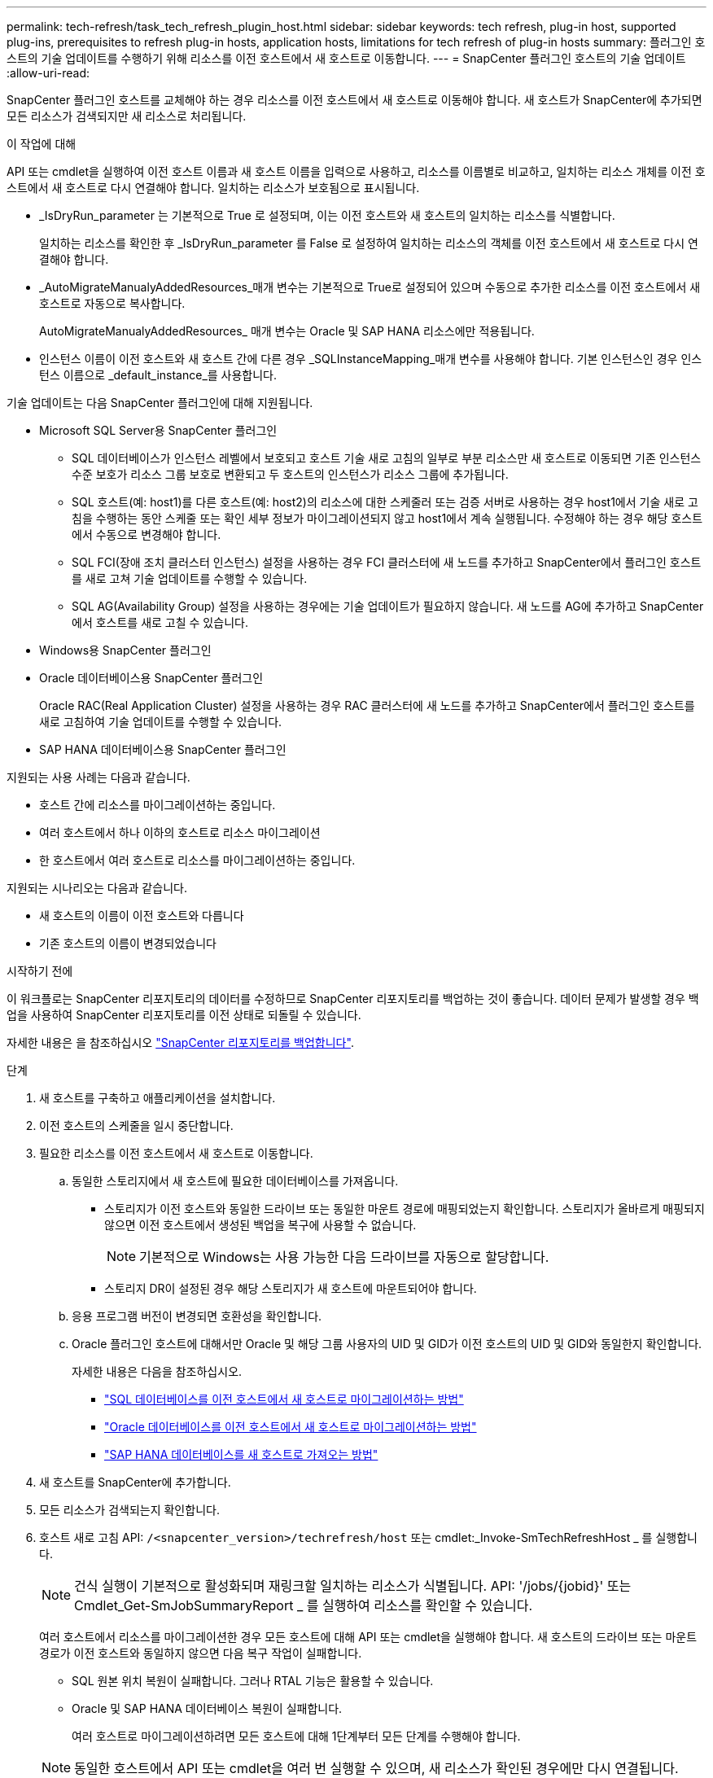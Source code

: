 ---
permalink: tech-refresh/task_tech_refresh_plugin_host.html 
sidebar: sidebar 
keywords: tech refresh, plug-in host, supported plug-ins, prerequisites to refresh plug-in hosts, application hosts, limitations for tech refresh of plug-in hosts 
summary: 플러그인 호스트의 기술 업데이트를 수행하기 위해 리소스를 이전 호스트에서 새 호스트로 이동합니다. 
---
= SnapCenter 플러그인 호스트의 기술 업데이트
:allow-uri-read: 


[role="lead"]
SnapCenter 플러그인 호스트를 교체해야 하는 경우 리소스를 이전 호스트에서 새 호스트로 이동해야 합니다. 새 호스트가 SnapCenter에 추가되면 모든 리소스가 검색되지만 새 리소스로 처리됩니다.

.이 작업에 대해
API 또는 cmdlet을 실행하여 이전 호스트 이름과 새 호스트 이름을 입력으로 사용하고, 리소스를 이름별로 비교하고, 일치하는 리소스 개체를 이전 호스트에서 새 호스트로 다시 연결해야 합니다. 일치하는 리소스가 보호됨으로 표시됩니다.

* _IsDryRun_parameter 는 기본적으로 True 로 설정되며, 이는 이전 호스트와 새 호스트의 일치하는 리소스를 식별합니다.
+
일치하는 리소스를 확인한 후 _IsDryRun_parameter 를 False 로 설정하여 일치하는 리소스의 객체를 이전 호스트에서 새 호스트로 다시 연결해야 합니다.

* _AutoMigrateManualyAddedResources_매개 변수는 기본적으로 True로 설정되어 있으며 수동으로 추가한 리소스를 이전 호스트에서 새 호스트로 자동으로 복사합니다.
+
AutoMigrateManualyAddedResources_ 매개 변수는 Oracle 및 SAP HANA 리소스에만 적용됩니다.

* 인스턴스 이름이 이전 호스트와 새 호스트 간에 다른 경우 _SQLInstanceMapping_매개 변수를 사용해야 합니다. 기본 인스턴스인 경우 인스턴스 이름으로 _default_instance_를 사용합니다.


기술 업데이트는 다음 SnapCenter 플러그인에 대해 지원됩니다.

* Microsoft SQL Server용 SnapCenter 플러그인
+
** SQL 데이터베이스가 인스턴스 레벨에서 보호되고 호스트 기술 새로 고침의 일부로 부분 리소스만 새 호스트로 이동되면 기존 인스턴스 수준 보호가 리소스 그룹 보호로 변환되고 두 호스트의 인스턴스가 리소스 그룹에 추가됩니다.
** SQL 호스트(예: host1)를 다른 호스트(예: host2)의 리소스에 대한 스케줄러 또는 검증 서버로 사용하는 경우 host1에서 기술 새로 고침을 수행하는 동안 스케줄 또는 확인 세부 정보가 마이그레이션되지 않고 host1에서 계속 실행됩니다. 수정해야 하는 경우 해당 호스트에서 수동으로 변경해야 합니다.
** SQL FCI(장애 조치 클러스터 인스턴스) 설정을 사용하는 경우 FCI 클러스터에 새 노드를 추가하고 SnapCenter에서 플러그인 호스트를 새로 고쳐 기술 업데이트를 수행할 수 있습니다.
** SQL AG(Availability Group) 설정을 사용하는 경우에는 기술 업데이트가 필요하지 않습니다. 새 노드를 AG에 추가하고 SnapCenter에서 호스트를 새로 고칠 수 있습니다.


* Windows용 SnapCenter 플러그인
* Oracle 데이터베이스용 SnapCenter 플러그인
+
Oracle RAC(Real Application Cluster) 설정을 사용하는 경우 RAC 클러스터에 새 노드를 추가하고 SnapCenter에서 플러그인 호스트를 새로 고침하여 기술 업데이트를 수행할 수 있습니다.

* SAP HANA 데이터베이스용 SnapCenter 플러그인


지원되는 사용 사례는 다음과 같습니다.

* 호스트 간에 리소스를 마이그레이션하는 중입니다.
* 여러 호스트에서 하나 이하의 호스트로 리소스 마이그레이션
* 한 호스트에서 여러 호스트로 리소스를 마이그레이션하는 중입니다.


지원되는 시나리오는 다음과 같습니다.

* 새 호스트의 이름이 이전 호스트와 다릅니다
* 기존 호스트의 이름이 변경되었습니다


.시작하기 전에
이 워크플로는 SnapCenter 리포지토리의 데이터를 수정하므로 SnapCenter 리포지토리를 백업하는 것이 좋습니다. 데이터 문제가 발생할 경우 백업을 사용하여 SnapCenter 리포지토리를 이전 상태로 되돌릴 수 있습니다.

자세한 내용은 을 참조하십시오 https://docs.netapp.com/us-en/snapcenter/admin/concept_manage_the_snapcenter_server_repository.html#back-up-the-snapcenter-repository["SnapCenter 리포지토리를 백업합니다"].

.단계
. 새 호스트를 구축하고 애플리케이션을 설치합니다.
. 이전 호스트의 스케줄을 일시 중단합니다.
. 필요한 리소스를 이전 호스트에서 새 호스트로 이동합니다.
+
.. 동일한 스토리지에서 새 호스트에 필요한 데이터베이스를 가져옵니다.
+
*** 스토리지가 이전 호스트와 동일한 드라이브 또는 동일한 마운트 경로에 매핑되었는지 확인합니다. 스토리지가 올바르게 매핑되지 않으면 이전 호스트에서 생성된 백업을 복구에 사용할 수 없습니다.
+

NOTE: 기본적으로 Windows는 사용 가능한 다음 드라이브를 자동으로 할당합니다.

*** 스토리지 DR이 설정된 경우 해당 스토리지가 새 호스트에 마운트되어야 합니다.


.. 응용 프로그램 버전이 변경되면 호환성을 확인합니다.
.. Oracle 플러그인 호스트에 대해서만 Oracle 및 해당 그룹 사용자의 UID 및 GID가 이전 호스트의 UID 및 GID와 동일한지 확인합니다.
+
자세한 내용은 다음을 참조하십시오.

+
*** https://kb.netapp.com/mgmt/SnapCenter/How_to_perform_SQL_host_tech_refresh["SQL 데이터베이스를 이전 호스트에서 새 호스트로 마이그레이션하는 방법"]
*** https://kb.netapp.com/mgmt/SnapCenter/How_to_perform_Oracle_host_tech_refresh["Oracle 데이터베이스를 이전 호스트에서 새 호스트로 마이그레이션하는 방법"]
*** https://kb.netapp.com/mgmt/SnapCenter/How_to_perform_Hana_host_tech_refresh["SAP HANA 데이터베이스를 새 호스트로 가져오는 방법"]




. 새 호스트를 SnapCenter에 추가합니다.
. 모든 리소스가 검색되는지 확인합니다.
. 호스트 새로 고침 API: `/<snapcenter_version>/techrefresh/host` 또는 cmdlet:_Invoke-SmTechRefreshHost _ 를 실행합니다.
+

NOTE: 건식 실행이 기본적으로 활성화되며 재링크할 일치하는 리소스가 식별됩니다. API: '/jobs/{jobid}' 또는 Cmdlet_Get-SmJobSummaryReport _ 를 실행하여 리소스를 확인할 수 있습니다.

+
여러 호스트에서 리소스를 마이그레이션한 경우 모든 호스트에 대해 API 또는 cmdlet을 실행해야 합니다. 새 호스트의 드라이브 또는 마운트 경로가 이전 호스트와 동일하지 않으면 다음 복구 작업이 실패합니다.

+
** SQL 원본 위치 복원이 실패합니다. 그러나 RTAL 기능은 활용할 수 있습니다.
** Oracle 및 SAP HANA 데이터베이스 복원이 실패합니다.
+
여러 호스트로 마이그레이션하려면 모든 호스트에 대해 1단계부터 모든 단계를 수행해야 합니다.

+

NOTE: 동일한 호스트에서 API 또는 cmdlet을 여러 번 실행할 수 있으며, 새 리소스가 확인된 경우에만 다시 연결됩니다.



. (선택 사항) SnapCenter에서 이전 호스트를 제거합니다.


.관련 정보
API에 대한 자세한 내용은 Swagger 페이지에 액세스해야 합니다. 을 참조하십시오 link:https://docs.netapp.com/us-en/snapcenter/sc-automation/task_how%20to_access_rest_apis_using_the_swagger_api_web_page.html["swagger API 웹 페이지를 사용하여 REST API에 액세스하는 방법"].

cmdlet과 함께 사용할 수 있는 매개 변수와 이에 대한 설명은 running_get-Help command_name_에서 확인할 수 있습니다. 또는 를 참조할 수도 https://docs.netapp.com/us-en/snapcenter-cmdlets/index.html["SnapCenter 소프트웨어 cmdlet 참조 가이드"^]있습니다.
